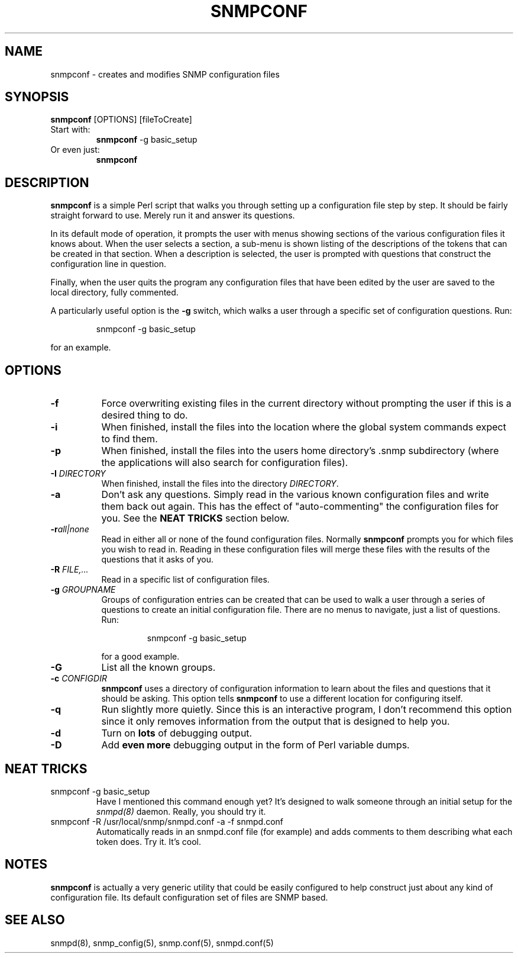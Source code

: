 .TH SNMPCONF 1 "25 Feb 2003" V5.7.3 "Net-SNMP"
.SH NAME
snmpconf - creates and modifies SNMP configuration files
.SH SYNOPSIS
.B snmpconf
[OPTIONS] [fileToCreate]
.IP "Start with:"
.B snmpconf
\-g basic_setup
.IP "Or even just:"
.B snmpconf
.SH DESCRIPTION
.B snmpconf
is a simple Perl script that walks you through setting up a
configuration file step by step.  It should be fairly straight forward
to use.  Merely run it and answer its questions.
.PP
In its default mode of operation, it prompts the user with menus
showing sections of the various configuration files it knows about.
When the user selects a section, a sub-menu is shown listing of the
descriptions of the tokens that can be created in that section.  When
a description is selected, the user is prompted with questions that
construct the configuration line in question.
.PP
Finally, when the user quits the program any configuration files that
have been edited by the user are saved to the local directory, fully
commented.
.PP
A particularly useful option is the
.B \-g
switch, which walks a user through a specific set of configuration
questions.  Run:
.RS
.PP
snmpconf \-g basic_setup
.RE
.PP
for an example.
.SH "OPTIONS"
.TP 8
.B \-f
Force overwriting existing files in the current directory without
prompting the user if this is a desired thing to do.
.TP 
.B \-i
When finished, install the files into the location where the global
system commands expect to find them.
.TP
.B \-p
When finished, install the files into the users home directory's .snmp
subdirectory (where the applications will also search for
configuration files).
.TP
.BI \-I " DIRECTORY"
When finished, install the files into the directory 
.IR DIRECTORY .
.TP
.B \-a
Don't ask any questions.  Simply read in the various known
configuration files and write them back out again.  This has the
effect of "auto-commenting" the configuration files for you.  See
the
.B NEAT TRICKS
section below.
.TP
.BI \-r all|none
Read in either all or none of the found configuration files.  Normally
.B snmpconf
prompts you for which files you wish to read in.  Reading in
these configuration files will merge these files with the results of
the questions that it asks of you.
.TP
.BI \-R " FILE,..."
Read in a specific list of configuration files.
.TP
.BI \-g " GROUPNAME"
Groups of configuration entries can be created that can be used to
walk a user through a series of questions to create an initial
configuration file.  There are no menus to navigate, just a list of
questions.  Run:
.RS
.RS
.PP
snmpconf \-g basic_setup
.RE
.PP
for a good example.
.RE
.TP
.B \-G
List all the known groups.
.TP
.BI \-c " CONFIGDIR"
.B snmpconf
uses a directory of configuration information to learn about
the files and questions that it should be asking.  This option tells
.B snmpconf
to use a different location for configuring itself.
.TP
.B \-q
Run slightly more quietly.  Since this is an interactive program, I
don't recommend this option since it only removes information from the
output that is designed to help you.
.TP
.B \-d
Turn on 
.B lots
of debugging output.
.TP
.B \-D
Add 
.B even more
debugging output in the form of Perl variable dumps.
.IP
.SH "NEAT TRICKS"
.IP "snmpconf \-g basic_setup"
Have I mentioned this command enough yet?  It's designed to walk
someone through an initial setup for the
.I snmpd(8)
daemon.  Really, you should try it.
.IP "snmpconf \-R /usr/local/snmp/snmpd.conf \-a \-f snmpd.conf"
Automatically reads in an snmpd.conf file (for example) and adds
comments to them describing what each token does.  Try it.  It's cool.
.SH "NOTES"
.B snmpconf
is actually a very generic utility that could be easily
configured to help construct just about any kind of configuration
file.  Its default configuration set of files are SNMP based.
.SH SEE ALSO
snmpd(8), snmp_config(5), snmp.conf(5), snmpd.conf(5)
